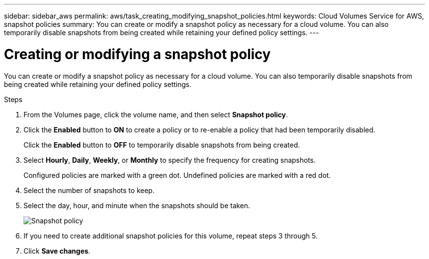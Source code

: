 ---
sidebar: sidebar_aws
permalink: aws/task_creating_modifying_snapshot_policies.html
keywords: Cloud Volumes Service for AWS, snapshot policies
summary: You can create or modify a snapshot policy as necessary for a cloud volume. You can also temporarily disable snapshots from being created while retaining your defined policy settings.
---

= Creating or modifying a snapshot policy
:toc: macro
:hardbreaks:
:nofooter:
:icons: font
:linkattrs:
:imagesdir: ./media/


[.lead]
You can create or modify a snapshot policy as necessary for a cloud volume. You can also temporarily disable snapshots from being created while retaining your defined policy settings.

.Steps
. From the Volumes page, click the volume name, and then select *Snapshot policy*.

. Click the *Enabled* button to *ON* to create a policy or to re-enable a policy that had been temporarily disabled.
+
Click the *Enabled* button to *OFF* to temporarily disable snapshots from being created.
. Select *Hourly*, *Daily*, *Weekly*, or *Monthly* to specify the frequency for creating snapshots.
+
Configured policies are marked with a green dot. Undefined policies are marked with a red dot.
. Select the number of snapshots to keep.
. Select the day, hour, and minute when the snapshots should be taken.
+
image:diagram_snapshot_policy_modify.png[Snapshot policy]

. If you need to create additional snapshot policies for this volume, repeat steps 3 through 5.

. Click *Save changes*.
